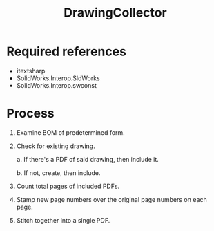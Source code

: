 #+title: DrawingCollector

* Required references
- itextsharp
- SolidWorks.Interop.SldWorks
- SolidWorks.Interop.swconst

* Process
 1. Examine BOM of predetermined form.
 2. Check for existing drawing.

    a. If there's a PDF of said drawing, then include it.

    b. If not, create, then include.

 3. Count total pages of included PDFs.
 4. Stamp new page numbers over the original page numbers on each page.
 5. Stitch together into a single PDF.
